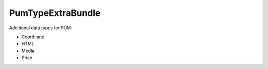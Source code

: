 PumTypeExtraBundle
==================

Additional data types for PŪM:

* Coordinate
* HTML
* Media
* Price
